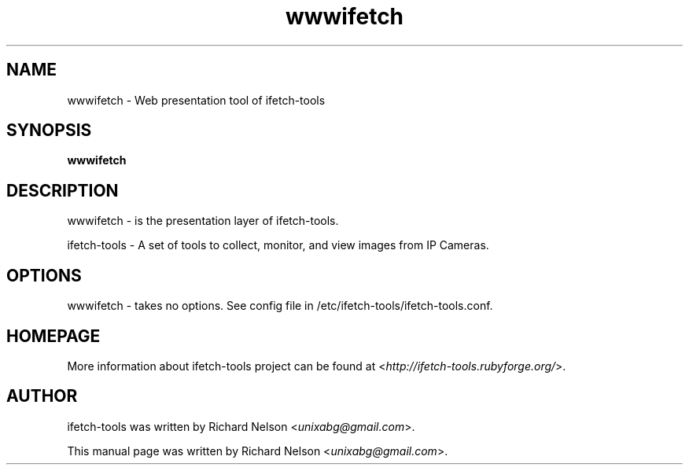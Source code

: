 .TH wwwifetch  "2009-01-29" "0.15.0" 

.SH NAME
wwwifetch \- Web presentation tool of ifetch\-tools

.SH SYNOPSIS
\fBwwwifetch\fR

.SH DESCRIPTION
wwwifetch \- is the presentation layer of ifetch\-tools.
.PP
ifetch\-tools \- A set of tools to collect, monitor, and view images from IP Cameras.

.SH OPTIONS
wwwifetch \- takes no options. See config file in /etc/ifetch-tools/ifetch-tools.conf.

.SH HOMEPAGE
More information about ifetch-tools project can be found at <\fIhttp://ifetch-tools.rubyforge.org/\fR>.

.SH AUTHOR
ifetch-tools was written by Richard Nelson <\fIunixabg@gmail.com\fR>.
.PP
This manual page was written by Richard Nelson <\fIunixabg@gmail.com\fR>.

